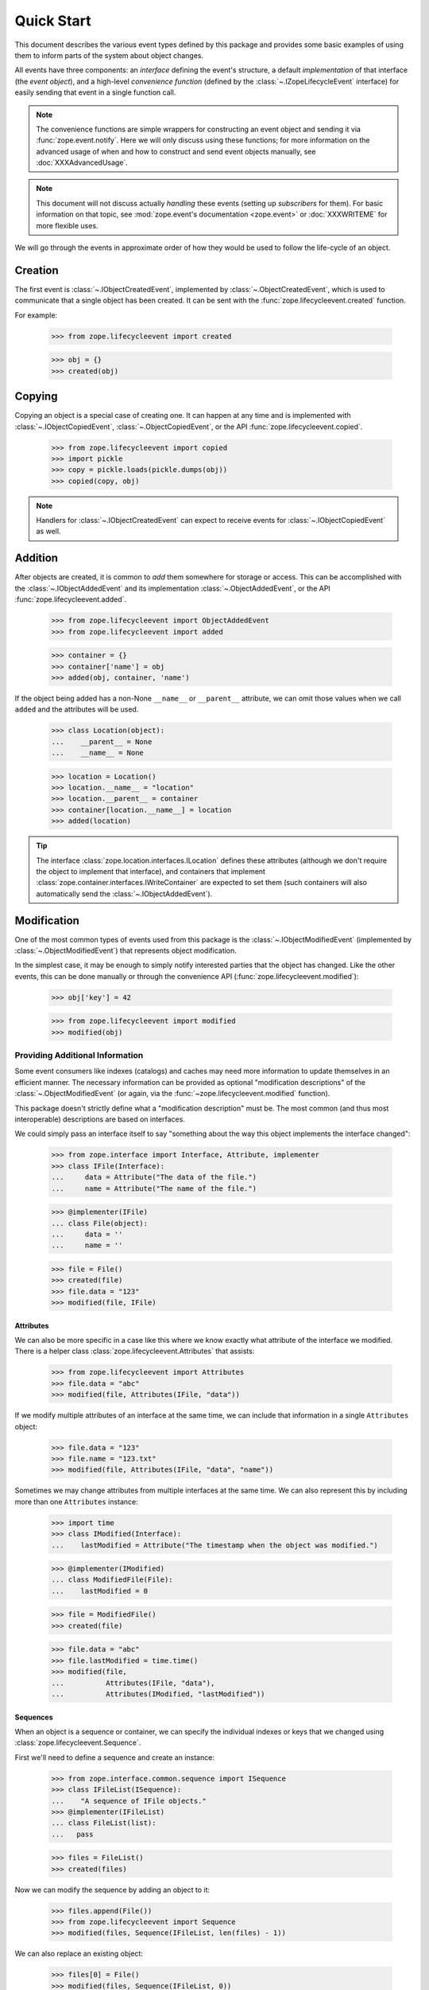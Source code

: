 =============
 Quick Start
=============

This document describes the various event types defined by this
package and provides some basic examples of using them to inform parts
of the system about object changes.

All events have three components: an *interface* defining the event's
structure, a default *implementation* of that interface (the *event
object*), and a high-level *convenience function* (defined by the
:class:`~.IZopeLifecycleEvent` interface) for easily sending that
event in a single function call.

.. note:: The convenience functions are simple wrappers for
   constructing an event object and sending it via
   :func:`zope.event.notify`. Here we will only discuss using these
   functions; for more information on the advanced usage of when and
   how to construct and send event objects manually, see
   :doc:`XXXAdvancedUsage`.

.. note:: This document will not discuss actually *handling* these
   events (setting up *subscribers* for them). For basic information on
   that topic, see :mod:`zope.event's documentation <zope.event>`
   or :doc:`XXXWRITEME` for more flexible uses.

.. TODO: Need to talk about the fact that these are IObjectEvents and so
   will be re-dispatched based on the interface of the object in
   addition to the interface of the event. So it's usually not
   necessary to subclass the event types.

We will go through the events in approximate order of how they would
be used to follow the life-cycle of an object.


Creation
========

The first event is :class:`~.IObjectCreatedEvent`, implemented by
:class:`~.ObjectCreatedEvent`, which is used to communicate that a single object
has been created. It can be sent with the
:func:`zope.lifecycleevent.created` function.


For example:

    >>> from zope.lifecycleevent import created

    >>> obj = {}
    >>> created(obj)

Copying
=======

Copying an object is a special case of creating one. It can happen at
any time and is implemented with :class:`~.IObjectCopiedEvent`,
:class:`~.ObjectCopiedEvent`, or the API
:func:`zope.lifecycleevent.copied`.

    >>> from zope.lifecycleevent import copied
    >>> import pickle
    >>> copy = pickle.loads(pickle.dumps(obj))
    >>> copied(copy, obj)

.. note::
   Handlers for :class:`~.IObjectCreatedEvent` can expect to
   receive events for :class:`~.IObjectCopiedEvent` as well.

.. _addition:

Addition
========

After objects are created, it is common to *add* them somewhere for
storage or access. This can be accomplished with the
:class:`~.IObjectAddedEvent` and its implementation
:class:`~.ObjectAddedEvent`, or the API
:func:`zope.lifecycleevent.added`.

    >>> from zope.lifecycleevent import ObjectAddedEvent
    >>> from zope.lifecycleevent import added

    >>> container = {}
    >>> container['name'] = obj
    >>> added(obj, container, 'name')

If the object being added has a non-None ``__name__`` or ``__parent__``
attribute, we can omit those values when we call ``added`` and the
attributes will be used.

    >>> class Location(object):
    ...    __parent__ = None
    ...    __name__ = None

    >>> location = Location()
    >>> location.__name__ = "location"
    >>> location.__parent__ = container
    >>> container[location.__name__] = location
    >>> added(location)

.. tip::
   The interface :class:`zope.location.interfaces.ILocation`
   defines these attributes (although we don't require the object to
   implement that interface), and containers that implement
   :class:`zope.container.interfaces.IWriteContainer` are expected to
   set them (such containers will also automatically send the
   :class:`~.IObjectAddedEvent`).


Modification
============

One of the most common types of events used from this package is the
:class:`~.IObjectModifiedEvent` (implemented by
:class:`~.ObjectModifiedEvent`) that represents object modification.

In the simplest case, it may be enough to simply notify interested
parties that the object has changed. Like the other events, this can
be done manually or through the convenience API
(:func:`zope.lifecycleevent.modified`):

    >>> obj['key'] = 42

    >>> from zope.lifecycleevent import modified
    >>> modified(obj)

Providing Additional Information
--------------------------------

Some event consumers like indexes (catalogs) and caches may need more
information to update themselves in an efficient manner. The necessary
information can be provided as optional "modification descriptions" of
the :class:`~.ObjectModifiedEvent` (or again, via the
:func:`~zope.lifecycleevent.modified` function).

This package doesn't strictly define what a "modification description"
must be. The most common (and thus most interoperable) descriptions
are based on interfaces.

We could simply pass an interface itself to say "something about the
way this object implements the interface changed":

    >>> from zope.interface import Interface, Attribute, implementer
    >>> class IFile(Interface):
    ...     data = Attribute("The data of the file.")
    ...     name = Attribute("The name of the file.")

    >>> @implementer(IFile)
    ... class File(object):
    ...     data = ''
    ...     name = ''

    >>> file = File()
    >>> created(file)
    >>> file.data = "123"
    >>> modified(file, IFile)

Attributes
~~~~~~~~~~

We can also be more specific in a case like this where we know exactly
what attribute of the interface we modified. There is a helper class
:class:`zope.lifecycleevent.Attributes` that assists:

    >>> from zope.lifecycleevent import Attributes
    >>> file.data = "abc"
    >>> modified(file, Attributes(IFile, "data"))

If we modify multiple attributes of an interface at the same time, we
can include that information in a single ``Attributes`` object:

    >>> file.data = "123"
    >>> file.name = "123.txt"
    >>> modified(file, Attributes(IFile, "data", "name"))

Sometimes we may change attributes from multiple interfaces at the
same time. We can also represent this by including more than one
``Attributes`` instance:

   >>> import time
   >>> class IModified(Interface):
   ...    lastModified = Attribute("The timestamp when the object was modified.")

   >>> @implementer(IModified)
   ... class ModifiedFile(File):
   ...    lastModified = 0

   >>> file = ModifiedFile()
   >>> created(file)

   >>> file.data = "abc"
   >>> file.lastModified = time.time()
   >>> modified(file,
   ...          Attributes(IFile, "data"),
   ...          Attributes(IModified, "lastModified"))


Sequences
~~~~~~~~~

When an object is a sequence or container, we can specify
the individual indexes or keys that we changed using
:class:`zope.lifecycleevent.Sequence`.

First we'll need to define a sequence and create an instance:

    >>> from zope.interface.common.sequence import ISequence
    >>> class IFileList(ISequence):
    ...    "A sequence of IFile objects."
    >>> @implementer(IFileList)
    ... class FileList(list):
    ...   pass

    >>> files = FileList()
    >>> created(files)

Now we can modify the sequence by adding an object to it:

    >>> files.append(File())
    >>> from zope.lifecycleevent import Sequence
    >>> modified(files, Sequence(IFileList, len(files) - 1))

We can also replace an existing object:

    >>> files[0] = File()
    >>> modified(files, Sequence(IFileList, 0))

Of course ``Attributes`` and ``Sequences`` can be combined in any
order and length necessary to describe the modifications fully.

Modification Descriptions
~~~~~~~~~~~~~~~~~~~~~~~~~

Although this package does not require any particular definition or
implementation of modification descriptions, it provides the two that
we've already seen: :class:`~zope.lifecycleevent.Attributes` and
:class:`~zope.lifecycleevent.Sequence`. Both of these classes
implement the marker interface
:class:`~zope.lifecycleevent.interfaces.IModificationDescription`. If
you implement custom modification descriptions, consider implementing
this marker interface.

Movement
========

Sometimes objects move from one place to another. This can be
described with the interface :class:`~.IObjectMovedEvent`, its
implementation :class:`~.ObjectMovedEvent` or the API
:func:`zope.lifecycleevent.moved`.

Objects may move within a single container by changing their name:

   >>> from zope.lifecycleevent import moved
   >>> container['new name'] = obj
   >>> del container['name']
   >>> moved(obj,
   ...       oldParent=container, oldName='name',
   ...       newParent=container, newName='new name')

Or they may move to a new container (under the same name, or a
different name):

   >>> container2 = {}
   >>> container2['new name'] = obj
   >>> del container['new name']
   >>> moved(obj,
   ...       oldParent=container,  oldName='new name',
   ...       newParent=container2, newName='new name')

Unlike :ref:`addition <addition>`, any ``__name__`` and ``__parent__``
attribute on the object are ignored and must be provided explicitly.

.. tip::
   Much like the addition of objects,
   :class:`zope.container.interfaces.IWriteContainer` implementations
   are expected to update the ``__name__`` and ``__parent__``
   attributes automatically, and to automatically send the appropriate
   movement event.

Removal
=======

Finally, objects can be removed from the system altogether with
:class:`IObjectRemovedEvent`, :class:`ObjectRemovedEvent` and
:func:`zope.lifecycleevent.removed`.

    >>> from zope.lifecycleevent import removed
    >>> del container2['new name']
    >>> removed(obj, container2, 'new name')

.. note::
   This is a special case of movement where the new parent and
   new name are always ``None``. Handlers for
   :class:`~.IObjectMovedEvent` can expect to receive events for
   :class:`~.IObjectRemovedEvent` as well.

If the object being removed provides the ``__name__`` or
``__parent__`` attribute, those arguments can be omitted and the
attributes will be used instead.

    >>> location = container['location']
    >>> del container[location.__name__]
    >>> removed(location)

.. tip::
   Once again, :class:`~zope.container.interfaces.IWriteContainer`
   implementations will send the correct event automatically.
